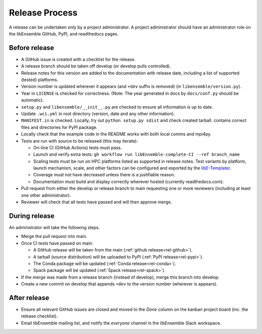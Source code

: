 Release Process
===============

A release
can be undertaken only by a project administrator. A project administrator
should have an administrator role on the libEnsemble GitHub, PyPI, and
readthedocs pages.

Before release
--------------

- A GitHub issue is created with a checklist for the release.

- A release branch should be taken off develop (or develop pulls controlled).

- Release notes for this version are added to the documentation with release
  date, including a list of supported (tested) platforms.

- Version number is updated wherever it appears (and ``+dev`` suffix is removed)
  (in ``libensemble/version.py``).

- Year in ``LICENSE`` is checked for correctness.
  (Note: The year generated in docs by ``docs/conf.py`` should be automatic).

- ``setup.py`` and ``libensemble/__init__.py`` are checked to ensure all information is up to date.

- Update ``.wci.yml`` in root directory (version, date and any other information).

- ``MANIFEST.in`` is checked. Locally, try out ``python setup.py sdist`` and check created tarball.
  contains correct files and directories for PyPI package.

- Locally check that the example code in the README works with both local comms and mpi4py.

- Tests are run with source to be released (this may iterate):

  - On-line CI (GitHub Actions) tests must pass.

  - Launch and verify extra tests: ``gh workflow run libEnsemble-complete-CI --ref branch_name``

  - Scaling tests must be run on HPC platforms listed as supported in release notes.
    Test variants by platform, launch mechanism, scale, and other factors can
    be configured and exported by the libE-Templater_.

  - Coverage must not have decreased unless there is a justifiable reason.

  - Documentation must build and display correctly wherever hosted (currently readthedocs.com).

- Pull request from either the develop or release branch to main requesting
  one or more reviewers (including at least one other administrator).

- Reviewer will check that all tests have passed and will then approve merge.

During release
--------------

An administrator will take the following steps.

- Merge the pull request into main.

- Once CI tests have passed on main:

  - A GitHub release will be taken from the main (:ref:`github release<rel-github>`).

  - A tarball (source distribution) will be uploaded to PyPI (:ref:`PyPI release<rel-pypi>`).

  - The Conda package will be updated (:ref:`Conda release<rel-conda>`).

  - Spack package will be updated (:ref:`Spack release<rel-spack>`).

- If the merge was made from a release branch (instead of develop), merge this branch into develop.

- Create a new commit on develop that appends ``+dev`` to the version number (wherever is appears).

After release
-------------

- Ensure all relevant GitHub issues are closed and moved to the *Done* column
  on the kanban project board (inc. the release checklist).

- Email libEnsemble mailing list, and notify the `everyone` channel in the libEnsemble Slack workspace.

.. _libE-Templater: https://github.com/Libensemble/libE-templater
